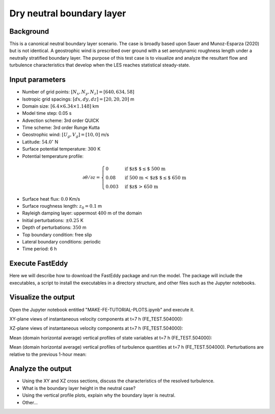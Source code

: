 Dry neutral boundary layer
===========================

Background
----------

This is a canonical neutral boundary layer scenario. The case is broadly based upon Sauer and Munoz-Esparza (2020) but is not identical. A geostrophic wind is prescribed over ground with a set aerodynamic roughness length under a neutrally stratified boundary layer. The purpose of this test case is to visualize and analyze the resultant flow and turbulence characteristics that develop when the LES reaches statistical steady-state.

Input parameters
----------------

* Number of grid points: :math:`[N_x,N_y,N_z]=[640,634,58]`
* Isotropic grid spacings: :math:`[dx,dy,dz]=[20,20,20]` m
* Domain size: :math:`[6.4 \times 6.34 \times 1.148]` km
* Model time step: 0.05 s
* Advection scheme: 3rd order QUICK
* Time scheme: 3rd order Runge Kutta
* Geostrophic wind: :math:`[U_g,V_g]=[10,0]` m/s
* Latitude: :math:`54.0^{\circ}` N
* Surface potential temperature: :math:`300` K
* Potential temperature profile:
.. math::
  \partial{\theta}/\partial z =
    \begin{cases}
      0 & \text{if $z$ $\le$ 500 m}\\
      0.08 & \text{if 500 m < $z$ $\le$ 650 m}\\
      0.003 & \text{if $z$ > 650 m}
    \end{cases} 
* Surface heat flux:  :math:`0.0` Km/s
* Surface roughness length: :math:`z_0=0.1` m
* Rayleigh damping layer: uppermost :math:`400` m of the domain
* Initial perturbations: :math:`\pm 0.25` K 
* Depth of perturbations: :math:`350` m
* Top boundary condition: free slip
* Lateral boundary conditions: periodic
* Time period: 6 h

Execute FastEddy
----------------

Here we will describe how to download the FastEddy package and run the model. The package will include the executables, a script to install the executables in a directory structure, and other files such as the Jupyter notebooks.

Visualize the output
--------------------

Open the Jupyter notebook entitled "MAKE-FE-TUTORIAL-PLOTS.ipynb" and execute it. 

XY-plane views of instantaneous velocity components at t=7 h (FE_TEST.504000):

.. image:: ../images/UVWTHETA-XY-neutral.png
  :width: 1200
  :alt: Alternative text
  
XZ-plane views of instantaneous velocity components at t=7 h (FE_TEST.504000):

.. image:: ../images/UVWTHETA-XZ-neutral.png
  :width: 600
  :alt: Alternative text
  
Mean (domain horizontal average) vertical profiles of state variables at t=7 h (FE_TEST.504000):

.. image:: ../images/MEAN-PROF-neutral.png
  :width: 600
  :alt: Alternative text
 
Mean (domain horizontal average) vertical profiles of turbulence quantities at t=7 h (FE_TEST.504000). Perturbations are relative to the previous 1-hour mean:

.. image:: ../images/TURB-PROF-neutral.png
  :width: 600
  :alt: Alternative text 

Analyze the output
------------------

* Using the XY and XZ cross sections, discuss the characteristics of the resolved turbulence.
* What is the boundary layer height in the neutral case?
* Using the vertical profile plots, explain why the boundary layer is neutral.
* Other...
